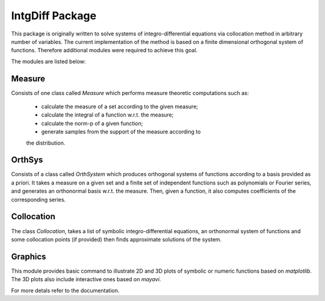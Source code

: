 ========================
IntgDiff Package
========================

This package is originally written to solve systems of integro-differential
equations via collocation method in arbitrary number of variables.
The current implementation of the method is based on a finite dimensional
orthogonal system of functions. Therefore additional modules were required 
to achieve this goal.

The modules are listed below:

Measure
========================

Consists of one class called `Measure` which performs measure theoretic 
computations such as:
	- calculate the measure of a set according to the given measure;
	- calculate the integral of a function w.r.t. the measure;
	- calculate the norm-p of a given function;
	- generate samples from the support of the measure according to 
	the distribution.

OrthSys
========================
Consists of a class called `OrthSystem` which produces orthogonal systems
of functions according to a basis provided as a priori. It takes a measure
on a given set and a finite set of independent functions such as polynomials
or Fourier series, and generates an orthonormal basis w.r.t. the measure.
Then, given a function, it also computes coefficients of the corresponding
series.

Collocation
========================

The class `Collocation`, takes a list of symbolic integro-differential 
equations, an orthonormal system of functions and some collocation points 
(if provided) then finds approximate solutions of the system.

Graphics
========================

This module provides basic command to illustrate 2D and 3D plots of 
symbolic or numeric functions based on `matplotlib`. The 3D plots also
include interactive ones based on `mayavi`.


For more detals refer to the documentation.
